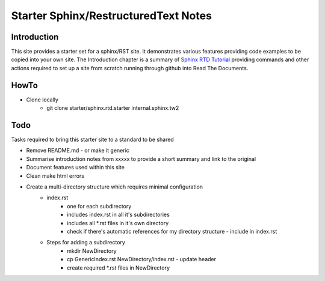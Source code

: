 Starter Sphinx/RestructuredText Notes
=====================================

Introduction
************
This site provides a starter set for a sphinx/RST site.  It demonstrates various features providing code examples to be copied into your own site.  The Introduction chapter is a summary of `Sphinx RTD Tutorial <https://sphinx-rtd-tutorial.readthedocs.io/en/latest/sphinx-quickstart.html>`_ providing commands and other actions required to set up a site from scratch running through github into Read The Documents.

HowTo
*****

* Clone locally
   * git clone starter/sphinx.rtd.starter internal.sphinx.tw2

Todo
****
Tasks required to bring this starter site to a standard to be shared

* Remove README.md - or make it generic
* Summarise introduction notes from xxxxx to provide a short summary and link to the original
* Document features used within this site
* Clean make html errors
* Create a multi-directory structure which requires minimal configuration
    * index.rst
        * one for each subdirectory
        * includes index.rst in all it's subdirectories
        * includes all \*.rst files in it's own directory
        * check if there's automatic references for my directory structure - include in index.rst
    * Steps for adding a subdirectory
        * mkdir NewDirectory
        * cp GenericIndex.rst NewDirectory/index.rst - update header
        * create required \*.rst files in NewDirectory

